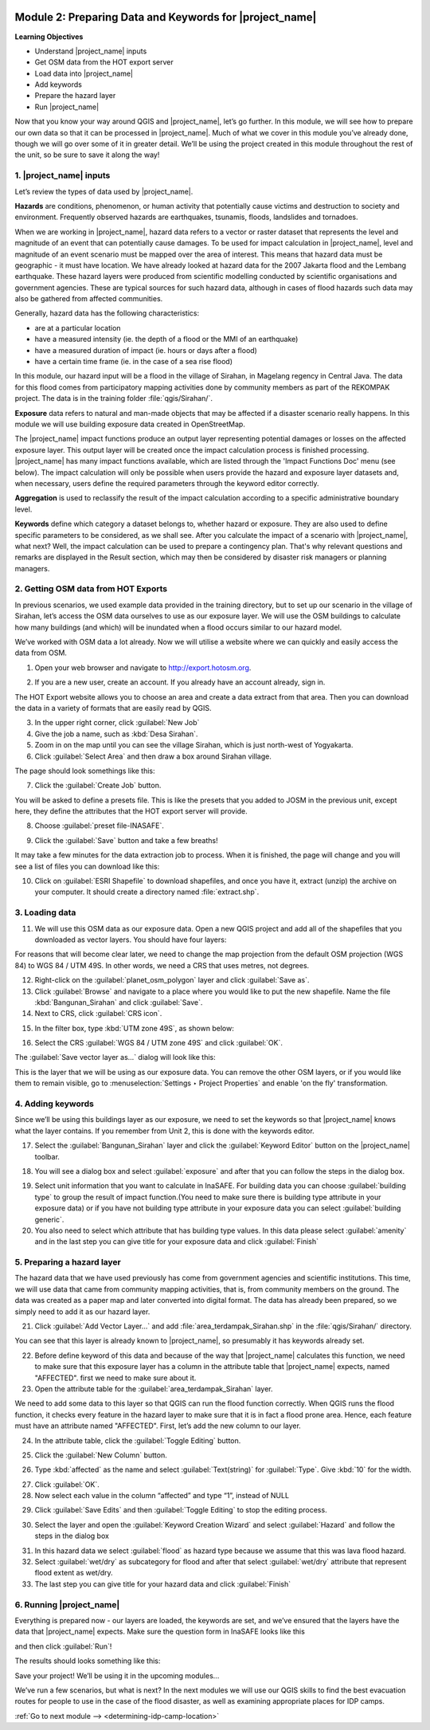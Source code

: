 .. image:: /static/training/intermediate/qgis-inasafe/image7.*

..  _preparing-data-and-keywords-for-inasafe:

Module 2: Preparing Data and Keywords for |project_name|
========================================================

**Learning Objectives**

- Understand |project_name| inputs
- Get OSM data from the HOT export server
- Load data into |project_name|
- Add keywords
- Prepare the hazard layer
- Run |project_name|

Now that you know your way around QGIS and |project_name|, let’s go further.
In this module, we will see how to prepare our own data so that it can be
processed in |project_name|.
Much of what we cover in this module you’ve already done, though we
will go over some of it in greater detail.
We’ll be using the project created in this module throughout the rest of the
unit, so be sure to save it along the way!

1. |project_name| inputs
------------------------

Let’s review the types of data used by |project_name|.

**Hazards** are conditions, phenomenon, or human activity that potentially
cause victims and destruction to society and environment.
Frequently observed hazards are earthquakes, tsunamis, floods, landslides
and tornadoes.

When we are working in |project_name|, hazard data refers to a vector or raster
dataset that represents the level and magnitude of an event that can
potentially cause damages.
To be used for impact calculation in |project_name|, level and magnitude of
an event scenario must be mapped over the area of interest.
This means that hazard data must be geographic - it must have location.
We have already looked at hazard data for the 2007 Jakarta flood and the
Lembang earthquake.
These hazard layers were produced from scientific modelling conducted by
scientific organisations and government agencies.
These are typical sources for such hazard data, although in cases of flood
hazards such data may also be gathered from affected communities.

Generally, hazard data has the following characteristics:

- are at a particular location
- have a measured intensity (ie. the depth of a flood or the MMI of an
  earthquake)
- have a measured duration of impact (ie. hours or days after a flood)
- have a certain time frame (ie. in the case of a sea rise flood)

In this module, our hazard input will be a flood in the village of Sirahan, in
Magelang regency in Central Java.
The data for this flood comes from participatory mapping activities done by
community members as part of the REKOMPAK project.
The data is in the training folder :file:`qgis/Sirahan/`.

**Exposure** data refers to natural and man-made objects that may be
affected if a disaster scenario really happens.
In this module we will use building exposure data created in OpenStreetMap.

The |project_name| impact functions produce an output layer representing
potential damages or losses on the affected exposure layer.
This output layer will be created once the impact calculation process is
finished processing.
|project_name| has many impact functions available, which are listed through
the 'Impact Functions Doc' menu (see below).
The impact calculation will only be possible when users provide the hazard
and exposure layer datasets and, when necessary, users define the required
parameters through the keyword editor correctly.

.. image:: /static/training/intermediate/qgis-inasafe/image27.*
   :align: center

**Aggregation** is used to reclassify the result of the impact calculation
according to a specific administrative boundary level.

**Keywords** define which category a dataset belongs to, whether hazard or
exposure.
They are also used to define specific parameters to be considered,
as we shall see.
After you calculate the impact of a scenario with |project_name|, what next?
Well, the impact calculation can be used to prepare a contingency plan.
That's why relevant questions and remarks are displayed in the Result section,
which may then be considered by disaster risk managers or planning managers.

2. Getting OSM data from HOT Exports
------------------------------------

In previous scenarios, we used example data provided in the training directory,
but to set up our scenario in the village of Sirahan, let’s access the
OSM data ourselves to use as our exposure layer.
We will use the OSM buildings to calculate how many buildings (and which)
will be inundated when a flood occurs similar to our hazard model.

We’ve worked with OSM data a lot already.
Now we will utilise a website where we can quickly and easily access the data
from OSM.

1. Open your web browser and navigate to http://export.hotosm.org.

.. image:: /static/training/intermediate/qgis-inasafe/image28.*
  :align: center

2. If you are a new user, create an account.
   If you already have an account already, sign in.

The HOT Export website allows you to choose an area and create a data extract
from that area.
Then you can download the data in a variety of formats that are easily read
by QGIS.

3. In the upper right corner, click :guilabel:`New Job`

4. Give the job a name, such as :kbd:`Desa Sirahan`.

5. Zoom in on the map until you can see the village Sirahan, which is just
   north-west of Yogyakarta.

6. Click :guilabel:`Select Area` and then draw a box around Sirahan village.

.. image:: /static/training/intermediate/qgis-inasafe/image29.*
   :align: center

The page should look somethings like this:

.. image:: /static/training/intermediate/qgis-inasafe/image30.*
   :align: center

7. Click the :guilabel:`Create Job` button.

You will be asked to define a presets file.
This is like the presets that you added to JOSM in the previous unit,
except here, they define the attributes that the HOT export server will 
provide.

8. Choose :guilabel:`preset file-INASAFE`.

.. image:: /static/training/intermediate/qgis-inasafe/image31.*
   :align: center

9. Click the :guilabel:`Save` button and take a few breaths!

It may take a few minutes for the data extraction job to process.
When it is finished, the page will change and you will see a list of files
you can download like this:

.. image:: /static/training/intermediate/qgis-inasafe/image32.*
   :align: center

10. Click on :guilabel:`ESRI Shapefile` to download shapefiles, and once you have
    it, extract (unzip) the archive on your computer.
    It should create a directory named :file:`extract.shp`.

3. Loading data
---------------

11. We will use this OSM data as our exposure data.
    Open a new QGIS project and add all of the shapefiles that you downloaded
    as vector layers.
    You should have four layers:

.. image:: /static/training/intermediate/qgis-inasafe/image33.*
   :align: center

For reasons that will become clear later, we need to change the map projection
from the default OSM projection (WGS 84) to WGS 84 / UTM 49S.
In other words, we need a CRS that uses metres, not degrees.

12. Right-click on the :guilabel:`planet_osm_polygon` layer and click 
    :guilabel:`Save as`.

13. Click :guilabel:`Browse` and navigate to a place where you would like to 
    put the new shapefile.
    Name the file :kbd:`Bangunan_Sirahan` and click :guilabel:`Save`.

14. Next to CRS, click :guilabel:`CRS icon`.

.. image:: /static/training/intermediate/qgis-inasafe/image33a.*
   :align: center

15. In the filter box, type :kbd:`UTM zone 49S`, as shown below:

.. image:: /static/training/intermediate/qgis-inasafe/image34.*
  :align: center

16. Select the CRS :guilabel:`WGS 84 / UTM zone 49S` and click :guilabel:`OK`.

The :guilabel:`Save vector layer as...` dialog will look like this:

.. image:: /static/training/intermediate/qgis-inasafe/image35.*
   :align: center

This is the layer that we will be using as our exposure data.
You can remove the other OSM layers, or if you would like them to
remain visible, go to :menuselection:`Settings ‣ Project Properties` and
enable 'on the fly' transformation.

4. Adding keywords
------------------

Since we’ll be using this buildings layer as our exposure, we need to set the
keywords so that |project_name| knows what the layer contains.
If you remember from Unit 2, this is done with the keywords editor.

17. Select the :guilabel:`Bangunan_Sirahan` layer and click the
    :guilabel:`Keyword Editor` button on the |project_name| toolbar.

.. image:: /static/training/intermediate/qgis-inasafe/image36.*
   :align: center

18. You will see a dialog box and select :guilabel:`exposure` and after that you
    can follow the steps in the dialog box.

.. image:: /static/training/intermediate/qgis-inasafe/image37.*
   :align: center

19. Select unit information that you want to calculate in InaSAFE. For building
    data you can choose :guilabel:`building type` to group the result of  impact
    function.(You need to make sure there is building type attribute in your
    exposure data) or if you have not building type attribute in your exposure
    data you can select :guilabel:`building generic`.

20. You also need to select which attribute that has building type values.  In
    this data please select :guilabel:`amenity` and in the last step you can
    give title for your exposure data and click :guilabel:`Finish`

.. image:: /static/training/intermediate/qgis-inasafe/image38.*
   :align: center

5. Preparing a hazard layer
---------------------------

The hazard data that we have used previously has come from government agencies
and scientific institutions.
This time, we will use data that came from community mapping activities,
that is, from community members on the ground.
The data was created as a paper map and later converted into digital
format.
The data has already been prepared, so we simply need to add it as our hazard
layer.

21. Click :guilabel:`Add Vector Layer...` and add 
    :file:`area_terdampak_Sirahan.shp` in
    the :file:`qgis/Sirahan/` directory.

.. image:: /static/training/intermediate/qgis-inasafe/image41.*
   :align: center

You can see that this layer is already known to |project_name|,
so presumably it has keywords already set.

22. Before define keyword of this data and because of the way that
    |project_name| calculates this function, we need to make sure that this
    exposure layer has a column in the attribute table that |project_name|
    expects, named "AFFECTED". first we need to make sure about it.

23. Open the attribute table for the :guilabel:`area_terdampak_Sirahan` layer.

.. image:: /static/training/intermediate/qgis-inasafe/image43.*
   :align: center

We need to add some data to this layer so that QGIS can run the flood
function correctly.
When QGIS runs the flood function, it checks every feature in the hazard
layer to make sure that it is in fact a flood prone area.
Hence, each feature must have an attribute named "AFFECTED".
First, let’s add the new column to our layer.

24. In the attribute table, click the :guilabel:`Toggle Editing` button.

.. image:: /static/training/intermediate/qgis-inasafe/image44.*
   :align: center

25. Click the :guilabel:`New Column` button.

.. image:: /static/training/intermediate/qgis-inasafe/image45.*
   :align: center

26. Type :kbd:`affected` as the name and select :guilabel:`Text(string)` for
    :guilabel:`Type`. Give :kbd:`10` for the width.

.. image:: /static/training/intermediate/qgis-inasafe/image46.*
   :align: center

27. Click :guilabel:`OK`.

28. Now select each value in the column “affected” and type “1”, instead of NULL

.. image:: /static/training/intermediate/qgis-inasafe/image47.*
   :align: center

29. Click :guilabel:`Save Edits` and then :guilabel:`Toggle Editing` to stop the
    editing process.

.. image:: /static/training/intermediate/qgis-inasafe/image48.*
   :align: center

30. Select the layer and open the :guilabel:`Keyword Creation Wizard` and select
    :guilabel:`Hazard` and follow the steps in the dialog box

.. image:: /static/training/intermediate/qgis-inasafe/image42.*
   :align: center

31. In this hazard data we select :guilabel:`flood` as hazard type because  we
    assume that this was lava flood hazard.

32. Select :guilabel:`wet/dry` as subcategory for flood and after that select
    :guilabel:`wet/dry` attribute that represent flood extent as wet/dry.

33. The last step you can give title for your hazard data and click
    :guilabel:`Finish`

6. Running |project_name|
-------------------------

Everything is prepared now - our layers are loaded, the keywords are set, and
we’ve ensured that the layers have the data that |project_name| expects. Make
sure the question form in InaSAFE looks like this

.. image:: /static/training/intermediate/qgis-inasafe/image49a.*
   :align: center

and then click :guilabel:`Run`!

.. image:: /static/training/intermediate/qgis-inasafe/image49.*
   :align: center

The results should looks something like this:

.. image:: /static/training/intermediate/qgis-inasafe/image50.*
   :align: center

Save your project!
We’ll be using it in the upcoming modules...

We’ve run a few scenarios, but what is next?
In the next modules we will use our QGIS skills to find the best evacuation
routes for people to use in the case of the flood disaster,
as well as examining appropriate places for IDP camps.


:ref:`Go to next module --> <determining-idp-camp-location>`